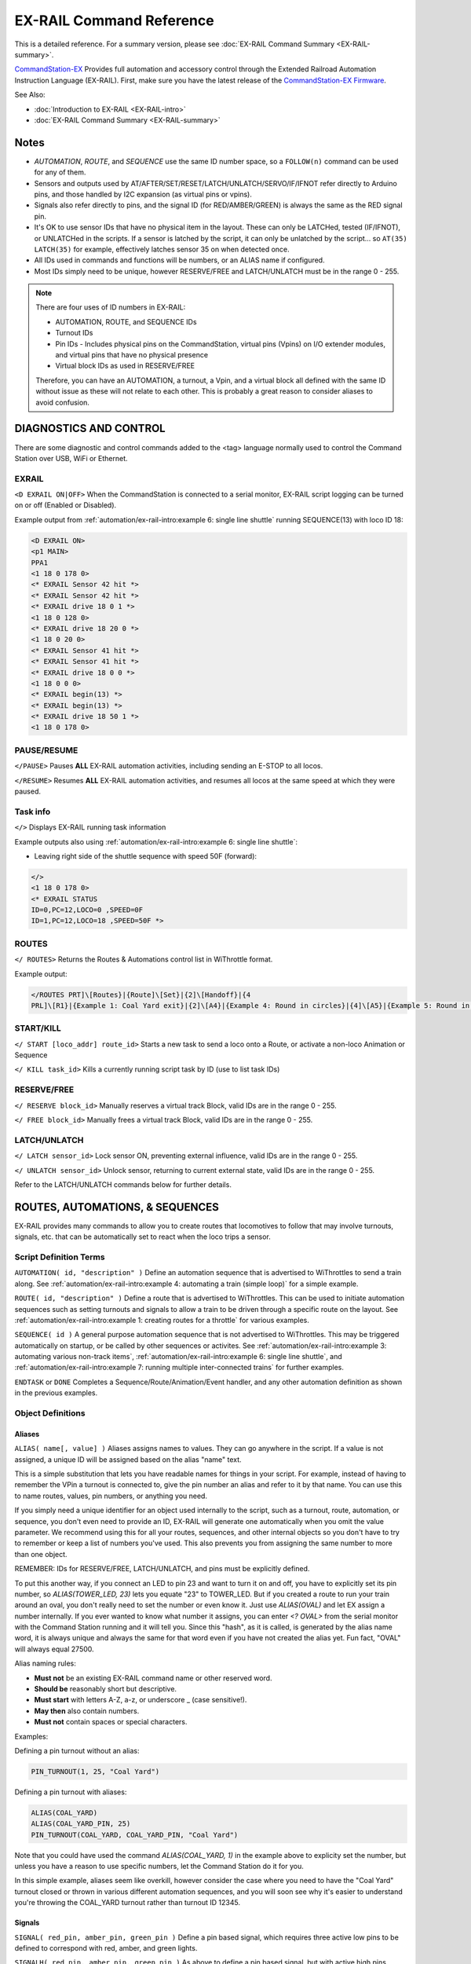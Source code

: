 **************************
EX-RAIL Command Reference
**************************

This is a detailed reference. For a summary version, please see :doc:`EX-RAIL Command Summary <EX-RAIL-summary>`.

`CommandStation-EX <https://github.com/DCC-EX/CommandStation-EX>`_ Provides full automation and accessory control through the Extended Railroad Automation Instruction Language (EX-RAIL). First, make sure you have the latest release of the `CommandStation-EX Firmware <https://github.com/DCC-EX/CommandStation-EX>`_.

See Also:

- :doc:`Introduction to EX-RAIL <EX-RAIL-intro>` 
- :doc:`EX-RAIL Command Summary <EX-RAIL-summary>`

Notes
======


- *AUTOMATION*, *ROUTE*, and *SEQUENCE* use the same ID number space, so a ``FOLLOW(n)`` command can be used for any of them.
- Sensors and outputs used by AT/AFTER/SET/RESET/LATCH/UNLATCH/SERVO/IF/IFNOT refer directly to Arduino pins, and those handled by I2C expansion (as virtual pins or vpins).
- Signals also refer directly to pins, and the signal ID (for RED/AMBER/GREEN) is always the same as the RED signal pin.
- It's OK to use sensor IDs that have no physical item in the layout. These can only be LATCHed, tested (IF/IFNOT), or UNLATCHed in the scripts. If a sensor is latched by the script, it can only be unlatched by the script… so ``AT(35) LATCH(35)`` for example, effectively latches sensor 35 on when detected once.
- All IDs used in commands and functions will be numbers, or an ALIAS name if configured.
- Most IDs simply need to be unique, however RESERVE/FREE and LATCH/UNLATCH must be in the range 0 - 255.

.. note:: 

  There are four uses of ID numbers in EX-RAIL:

  - AUTOMATION, ROUTE, and SEQUENCE IDs
  - Turnout IDs
  - Pin IDs - Includes physical pins on the CommandStation, virtual pins (Vpins) on I/O extender modules, and virtual pins that have no physical presence
  - Virtual block IDs as used in RESERVE/FREE

  Therefore, you can have an AUTOMATION, a turnout, a Vpin, and a virtual block all defined with the same ID without issue as these will not relate to each other. This is probably a great reason to consider aliases to avoid confusion.

DIAGNOSTICS AND CONTROL
========================

There are some diagnostic and control commands added to the <tag> language normally used to control the Command Station over USB, WiFi or Ethernet.

EXRAIL
_______

``<D EXRAIL ON|OFF>`` When the CommandStation is connected to a serial monitor, EX-RAIL script logging can be turned on or off (Enabled or Disabled).

Example output from :ref:`automation/ex-rail-intro:example 6: single line shuttle` running SEQUENCE(13) with loco ID 18:

.. code-block:: 

  <D EXRAIL ON>
  <p1 MAIN>
  PPA1
  <1 18 0 178 0>
  <* EXRAIL Sensor 42 hit *>
  <* EXRAIL Sensor 42 hit *>
  <* EXRAIL drive 18 0 1 *>
  <1 18 0 128 0>
  <* EXRAIL drive 18 20 0 *>
  <1 18 0 20 0>
  <* EXRAIL Sensor 41 hit *>
  <* EXRAIL Sensor 41 hit *>
  <* EXRAIL drive 18 0 0 *>
  <1 18 0 0 0>
  <* EXRAIL begin(13) *>
  <* EXRAIL begin(13) *>
  <* EXRAIL drive 18 50 1 *>
  <1 18 0 178 0>
  
PAUSE/RESUME
_____________

``</PAUSE>`` Pauses **ALL** EX-RAIL automation activities, including sending an E-STOP to all locos.

``</RESUME>`` Resumes **ALL** EX-RAIL automation activities, and resumes all locos at the same speed at which they were paused.

Task info
__________

``</>`` Displays EX-RAIL running task information

Example outputs also using :ref:`automation/ex-rail-intro:example 6: single line shuttle`:

* Leaving right side of the shuttle sequence with speed 50F (forward):

.. code-block:: 
  
  </>
  <1 18 0 178 0>
  <* EXRAIL STATUS
  ID=0,PC=12,LOCO=0 ,SPEED=0F
  ID=1,PC=12,LOCO=18 ,SPEED=50F *>

ROUTES
_______

``</ ROUTES>``	Returns the Routes & Automations control list in WiThrottle format.

Example output:

.. code-block:: 

  </ROUTES PRT]\[Routes}|{Route]\[Set}|{2]\[Handoff}|{4
  PRL]\[R1}|{Example 1: Coal Yard exit}|{2]\[A4}|{Example 4: Round in circles}|{4]\[A5}|{Example 5: Round in circles}|{4>

START/KILL
___________

``</ START [loco_addr] route_id>``	Starts a new task to send a loco onto a Route, or activate a non-loco Animation or Sequence

``</ KILL task_id>``	Kills a currently running script task by ID (use to list task IDs)

RESERVE/FREE
_____________

``</ RESERVE block_id>``	Manually reserves a virtual track Block, valid IDs are in the range 0 - 255.

``</ FREE block_id>``	Manually frees a virtual track Block, valid IDs are in the range 0 - 255.

LATCH/UNLATCH
______________

``</ LATCH sensor_id>``	Lock sensor ON, preventing external influence, valid IDs are in the range 0 - 255.

``</ UNLATCH sensor_id>``	Unlock sensor, returning to current external state, valid IDs are in the range 0 - 255.

Refer to the LATCH/UNLATCH commands below for further details.

ROUTES, AUTOMATIONS, & SEQUENCES
=================================

EX-RAIL provides many commands to allow you to create routes that locomotives to follow that may involve turnouts, signals, etc. that can be automatically set to react when the loco trips a sensor.

Script Definition Terms
________________________

``AUTOMATION( id, "description" )``	Define an automation sequence that is advertised to WiThrottles to send a train along. See :ref:`automation/ex-rail-intro:example 4: automating a train (simple loop)` for a simple example.

``ROUTE( id, "description" )``	Define a route that is advertised to WiThrottles. This can be used to initiate automation sequences such as setting turnouts and signals to allow a train to be driven through a specific route on the layout. See :ref:`automation/ex-rail-intro:example 1: creating routes for a throttle` for various examples.

``SEQUENCE( id )``	A general purpose automation sequence that is not advertised to WiThrottles. This may be triggered automatically on startup, or be called by other sequences or activites. See :ref:`automation/ex-rail-intro:example 3: automating various non-track items`, :ref:`automation/ex-rail-intro:example 6: single line shuttle`, and :ref:`automation/ex-rail-intro:example 7: running multiple inter-connected trains` for further examples.

``ENDTASK`` or ``DONE``	Completes a Sequence/Route/Animation/Event handler, and any other automation definition as shown in the previous examples.

Object Definitions
___________________

Aliases
^^^^^^^^

``ALIAS( name[, value] )``	Aliases assigns names to values. They can go anywhere in the script. If a value is not assigned, a unique ID will be assigned based on the alias "name" text.

This is a simple substitution that lets you have readable names for things in your script. For example, instead of having to remember the VPin a turnout is connected to, give the pin number an alias and refer to it by that name. You can use this to name routes, values, pin numbers, or anything you need.

If you simply need a unique identifier for an object used internally to the script, such as a turnout, route, automation, or sequence, you don't even need to provide an ID, EX-RAIL will generate one automatically when you omit the value parameter. We recommend using this for all your routes, sequences, and other internal objects so you don't have to try to remember or keep a list of numbers you've used. This also prevents you from assigning the same number to more than one object.

REMEMBER: IDs for RESERVE/FREE, LATCH/UNLATCH, and pins must be explicitly defined.

To put this another way, if you connect an LED to pin 23 and want to turn it on and off, you have to explicitly set its pin number, so `ALIAS(TOWER_LED, 23)` lets you equate "23" to TOWER_LED. But if you created a route to run your train around an oval, you don't really need to set the number or even know it. Just use `ALIAS(OVAL)` and let EX assign a number internally. If you ever wanted to know what number it assigns, you can enter `<? OVAL>` from the serial monitor with the Command Station running and it will tell you. Since this "hash", as it is called, is generated by the alias name word, it is always unique and always the same for that word even if you have not created the alias yet. Fun fact, "OVAL" will always equal 27500.

Alias naming rules:

- **Must not** be an existing EX-RAIL command name or other reserved word.
- **Should be** reasonably short but descriptive.
- **Must start** with letters A-Z, a-z, or underscore _ (case sensitive!).
- **May then** also contain numbers.
- **Must not** contain spaces or special characters.

Examples:

Defining a pin turnout without an alias:

.. code-block:: cpp

  PIN_TURNOUT(1, 25, "Coal Yard")

Defining a pin turnout with aliases:

.. code-block:: cpp
  
  ALIAS(COAL_YARD)
  ALIAS(COAL_YARD_PIN, 25)
  PIN_TURNOUT(COAL_YARD, COAL_YARD_PIN, "Coal Yard")

Note that you could have used the command `ALIAS(COAL_YARD, 1)` in the example above to explicity set the number, but unless you have a reason to use specific numbers, let the Command Station do it for you. 

In this simple example, aliases seem like overkill, however consider the case where you need to have the "Coal Yard" turnout closed or thrown in various different automation sequences, and you will soon see why it's easier to understand you're throwing the COAL_YARD turnout rather than turnout ID 12345.

Signals
^^^^^^^^

``SIGNAL( red_pin, amber_pin, green_pin )``	Define a pin based signal, which requires three active low pins to be defined to correspond with red, amber, and green lights.

``SIGNALH( red_pin, amber_pin, green_pin )`` As above to define a pin based signal, but with active high pins instead.

For both the SIGNAL/SIGNALH commands, signal colour is set using the pin defined for the red pin. If the signal only has two colours (eg. RED/GREEN), set the unused colour's pin to 0.

``SERVO_SIGNAL( vpin, red_pos, amber_pos, green_pos )`` Define a servo based signal, such as semaphore signals. Each position is an angle to turn the servo to, similar to the SERVO/SERVO2 commands, and SERVO_TURNOUT.

Signal examples:

.. code-block:: cpp

  SIGNAL(25, 26, 27)                // Active low red/amber/green signal using pins 25/26/27 directly on the CommandStation.
  SIGNALH(164 ,0, 165)              // Active high red/green signal using the first two pins of an MCP23017 I/O expander module.
  SERVO_SIGNAL(101, 100, 250, 400)  // Servo based signal using the first PCA9685 servo module.

  GREEN(25)                         // Sets our active low signal to green.
  GREEN(164)                         // Sets our active high signal to green.
  GREEN(101)                        // Sets our servo based signal to green.

Turnouts
^^^^^^^^^

All the below turnout definitions will define turnouts that are advertised to WiThrottle apps, Engine Driver, and JMRI, unless the HIDDEN keyword is used.

"description" is an optional parameter, and must be enclosed in quotes "". If you don't wish this turnout to be advertised to throttles, then substitute the word HIDDEN (with no "") instead of the description.

``TURNOUT( id, addr, sub_addr [, "description"] )``	Define a DCC accessory turnout. Note that DCC linear addresses are not supported, and must be converted to address/subaddress in order to be defined. Refer to the :ref:`reference/downloads/documents:stationary decoder address table (xlsx spreadsheet)` for help on these conversions.

``PIN_TURNOUT( id, pin [, "description"] )``	Define a pin operated turnout. When sending a CLOSE command, the pin will be HIGH, and a THROW command will set the pin LOW.

``SERVO_TURNOUT( id, pin, active_angle, inactive_angle, profile [, "description"] )``	Define a servo turnout. "active_angle" is for THROW, "inactive_angle" is for CLOSE, and profile is one of Instant, Fast, Medium, Slow or Bounce (although clearly we don't recommend Bounce for turnouts!). Refer to :doc:`/reference/hardware/servo-module` for more information.

``VIRTUAL_TURNOUT( id [, "description"] )`` Define a virtual turnout, which is backed by another automation sequence. For a good example of this refer to :ref:`automation/ex-rail-intro:realistic turnout sequeunces`.

Examples:

.. code-block:: cpp

  TURNOUT(100, 26, 0, "Coal Yard")                  // DCC accessory turnout at linear address 101.
  PIN_TURNOUT(101, 164, "Switching Yard")           // Pin turnout on an MCP23017 I/O expander module.
  SERVO_TURNOUT(102, 102, 400, 100, Slow, HIDDEN)   // A servo turnout on a PCA9685 servo module that is hidden from throttles.
  VIRTUAL_TURNOUT(103, "Lumber Yard")               // A virtual turnout which will trigger an automation sequence when CLOSE or THROW is sent.

Flow Control Functions
_______________________

``CALL( route )``	Branch to a separate sequence, which will need to RETURN when complete.

``RETURN``	Return to the calling sequence when completed (no DONE required).

Say, for example, you have an AUTOMATION you initiate the sends a train through your layout with multiple station stops, and you want to do the same things at each station.

You could write a very long AUTOMATION sequence to do this, or you could write the sound SEQUENCE once, then call it at each station:

.. code-block:: cpp

  AUTOMATION(21, "Station loop")    // Our station loop sequence
    FWD(30)
    AT(101)                         // At station 1 entrance sensor, call our sequence
    CALL(22)
    AT(102)                         // At station 2 entrance sensor, call our sequence
    CALL(22)
    AT(103)                         // At station 3 entrance sensor, call our sequence
    CALL(22)
    AT(104)                         // At station 4 entrance sensor, call our sequence
    CALL(22)
    FOLLOW(21)                      // Keep looping through the stations (see FOLLOW command reference below)

  SEQUENCE(22, "Station sequence")  // Our station sequence
    FON(F2)                         // Blow the horn
    FON(F3)                         // Break squeal
    STOP                            // Stop at the station
    FON(F4)                         // Let out a hiss from the air breaks for a second
    DELAY(1000)
    FOFF(F4)
    DELAYRANDOM(2000, 10000)        // Wait between 2 and 10 seconds for passengers
    FON(F2)                         // Blow the horn again
    FWD(30)                         // On our way to the next station
    RETURN                          // Return to the calling sequence

``FOLLOW( route )``	Branch or Follow a numbered sequence. This lets us do clever things like performing a different sequence depending on whether a turnout is CLOSED or THROWN, as well as simple things such as the example above where we keep looping through the same sequence.

For example:

.. code-block:: cpp

  AUTOMATION(23, "Choose your own adventure") // This let's someone control the sequence by throwing a turnout (or not)
    FWD(30)
    AFTER(105)
    IFTHROWN(106)
      FOLLOW(24)
    ELSE
      FOLLOW(25)
    ENDIF
    DONE

  SEQUENCE(24, "Adventure 1")                 // Quite a boring adventure to stop in a siding after sensor 106 has activated/deactivated
    AFTER(106)
    FON(F2)
    FON(F3)
    STOP
    DONE

  SEQUENCE(25, "Adventure 2")                 // If we don't throw the turnout, let's do our station loop from the example above
    FOLLOW(21)

``DELAY( delay )``	Delay a number of milliseconds

``DELAYMINS( delay )``	Delay a number of minutes

Delay examples:

.. code-block:: cpp

  ONCLOSE(102)      // When turnout 102 closed, wait 2 seconds, then set signal 101 green.
    DELAY(2000)
    GREEN(101)
    DONE

  AT(123)           // When sensor 123 is activated, set signal 102 red, wait 1 minute, then set signal 102 green.
    RED(102)
    DELAYMINS(1)
    GREEN(102)
    DONE

``DELAYRANDOM( min_delay, max_delay )``	Delay a random time between min and max milliseconds, see :ref:`automation/ex-rail-intro:example 7: running multiple inter-connected trains` for good examples.

``IF( sensor_id )``	If sensor activated or latched, continue. Otherwise skip to ELSE or matching ENDIF

``IFNOT( sensor_id )``	If sensor NOT activated and NOT latched, continue. Otherwise skip to ELSE or matching ENDIF

``IFGTE( sensor_id, value )``	Test if analog pin reading is greater than or equal to value (>=)

``IFLT( sensor_id, value )``	Test if analog pin reading is less than value (<)

``IFRANDOM( percent )``	Runs commands in IF block a random percentage of the time

``IFCLOSED( turnout_id )``	Check if turnout is closed

``IFTHROWN( turnout_id )``	Test if turnout is thrown

``IFRESERVE( block )``	If block is NOT reserved, reserves it and run commands in IF block. Otherwise, skip to matching ENDIF

``IFTIMEOUT``	Tests if "timed out" flag has been set by an ATTIMEOUT sensor reading attempt

``IFRED( signal_id )`` Test if signal is red

``IFAMBER( signal_id )`` Test if signal is amber

``IFGREEN( signal_id )`` Test if signal is green

``ELSE``	Provides alternative logic to any IF related command returning False

``ENDIF``	Required to end an IF/IFNOT/etc (Used in all IF.. functions)

Command Station Functions
__________________________

``POWERON`` Power on track and UNJOIN (not yet implemented)

``POWEROFF``	Power off track

``JOIN``	Joins PROG and MAIN track outputs to send the same MAIN DCC signal

``UNJOIN``	Disconnect prog track from main

``READ_LOCO``	Read loco ID from prog track

``POM( cv, value )``	Program CV value on main

``LCD( row, msg )``	Write message on LCD/OLED if fitted

``BROADCAST( msg )`` Broadcast to all throttles/JMRI on serial and WiFi

``PRINT( msg )``	Print diagnostic message to Serial Monitor

``SERIAL( msg )``	Writes direct to Serial (Serial0/USB)

``SERIAL1( msg )``	Writes direct to Serial1

``SERIAL2( msg )``	Wri1tes direct to Seria2

``SERIAL3( msg )``	Writes direct to Serial3

EX-RAIL Functions
__________________

``PAUSE``	E-STOP all locos and PAUSE all other EX-RAIL tasks until RESUMEd

``RESUME``	Resume all paused tasks, including loco movement

``RESERVE( block_id )``	Reserve a block (0-255). If already reserved, current loco will STOP and script waits for block to become free

``FREE( block_id )``	Free previously reserved block

``START( sequence_id )``	Start a new task to execute a route or sequence

``SETLOCO( loco )``	Set the loco address for this task

``SENDLOCO( cab, route )``	Start a new task send a given loco along given route/sequence

``AUTOSTART``	A task is automatically started at this point during startup

``DRIVE( analog_pin )``	Not complete, DO NOT USE

``ROSTER( cab, name, func_map )``	Provide roster info for WiThrottle

Loco DCC Functions
___________________

``ESTOP``	Emergency stop loco

``FWD( speed )``	Drive loco forward at DCC speed 0-127 (1=ESTOP)

``REV( speed )``	Drive logo in reverse at DCC speed 0-127 (1=ESTOP)

``SPEED( speed )``	Drive loco in current direction at DCC speed (0-127)

``STOP``	Set loco speed to 0 (same as SPEED(0) )

``FON( func )``	Turn on loco function

``FOFF( func )``	Turn off loco function

``INVERT_DIRECTION``	Switches FWD/REV meaning for this loco

Sensor input and Event Handlers 
________________________________

``AT( sensor_id )``	Wait until sensor is active/triggered

``ATTIMEOUT( sensor_id, timeout_ms )``	Wait until sensor is active/triggered, or if the timer runs out, then continue and set a testable "timed out" flag

``ATGTE( analogpin, value )``  Waits for analog pin to reach value

``ATLT ( analogpin, value )`` Waits for analog pin to go below value

``AFTER( sensor_id )``	Waits for sensor to trigger and then go off for 0.5 seconds

``LATCH( sensor_id )``	Latches a sensor on (Sensors 0-255 only).

``UNLATCH( sensor_id )``	Remove LATCH on sensor.

LATCH/UNLATCH can be used to maintain the state of a sensor, or can also be used to trigger a virtual sensor to act as a state flag for EX-RAIL. As this effects the state of a sensor, it can be tested via IF/IFNOT and will also work with AT/AFTER.

In this example, LATCH/UNLATCH is used to toggle between two different activities each time the ROUTE is selected in a WiThrottle:

.. code-block::

  TURNOUT(17, 30, 1, "Bay to Shed") // DCC turnout with linear address 117

  ALIAS(BayExitStarter, 107)        // Starter Signal with Route board
  ALIAS(ROUTE_TOGGLE, 11)           // State flag to toggle

  ROUTE(11, "Bay to Shed")
    IF(ROUTE_TOGGLE)             // If ROUTE_TOGGLE is active, reset the route
      DEACTIVATEL(BayExitStarter)
      DELAY(20)
      CLOSE(17)
      UNLATCH(ROUTE_TOGGLE)           // UNLATCH (Clear) ROUTE_TOGGLE
    ELSE                            // LATCH is not active, so set route and LATCH
      THROW(17)
      DELAY(20)
      ACTIVATEL(BayExitStarter)
      LATCH(ROUTE_TOGGLE)         // LATCH ROUTE_TOGGLE to indicate route set
    ENDIF
  DONE

``ONCLOSE( turnout_id )``	Event handler for turnout close. Note that there can be only one defined ONCLOSE event for a specific turnout.

``ONTHROW( turnout_id )``	Event handler for turnout thrown. Note that there can be only one defined ONCLOSE event for a specific turnout.

``ONACTIVATE( addr, sub_addr )``	Event handler for 2 part DCC accessory packet value 1

``ONACTIVATEL( linear )``	Event handler for linear DCC accessory packet value 1

``ONDEACTIVATE( addr, sub_addr )``	Event handler for 2 part DCC accessory packet value 0

``ONDEACTIVATEL( linear )``	Event handler for linear DCC accessory packet value 0

All the above "ON" commands are event handlers that trigger a sequence of commands to run when the event occurs. These can vary from the most basic tasks such as setting signals when turnouts are closed or thrown, to triggering complete automation sequences via a DCC accessory decoder.

``WAITFOR( pin )``	The WAITFOR() command instructs EX-RAIL to wait for a servo motion to complete prior to continuing.

A couple of examples:

.. code-block:: cpp

  // First example defines a servo turnout for the coal yard and a signal for the main line.
  TURNOUT(100, 26, 0, "Coal Yard")
  SIGNAL(25, 26, 27)

  // When our turnout is closed, the main line is open, so the signal is green.
  ONCLOSE(100)
    GREEN(25)
  DONE

  // When our turnout is closed, the main line is interrupted, so the signal is red.
  ONTHROW(100)
    RED(25)
  DONE

  // This example triggers an automation sequence when a DCC accessory decoder is activated, including waiting for SERVO motions to complete.
  ONACTIVATEL(100)            // Activating DCC accessory decoder with linear address 100 commences the sequence.
    SERVO(101, 400, Slow)     // Move the first servo and wait.
    WAITFOR(101)
    SERVO(102, 300, Medium)   // Move the second servo and wait.
    WAITFOR(102)
    SET(165)                  // Activate a Vpin to turn an LED on.
    SET(166)                  // Activate a second Vpin to turn a second LED on.
  DONE

Action Output Functions
________________________

``SET( pin )``	Set an output pin HIGH

``RESET( pin )``	Reset output pin (set to LOW)

``CLOSE( turnout_id )``	Close a defined turnout

``THROW( id )``	Throw a defined turnout

``GREEN( signal_id )``	Set a defined signal to GREEN (see SIGNAL)

``AMBER( signal_id )``	Set a defined signal to Amber. (See SIGNAL)

``RED( signal_id )``	Set defined signal to Red (See SIGNAL)

``FADE( pin, value, ms )``	Fade an LED on a servo driver to given value taking given time

``LCN( msg )``	Send message to LCN Accessory Network

``SERVO( id, position, profile )``	Move an animation servo. Do NOT use for Turnouts. (profile is one of Instant, Fast, Medium, Slow or Bounce)

``SERVO2( id, position, duration )``	Move an animation servo taking duration in ms. Do NOT use for Turnouts

``XFON( cab, func )``	Send DCC function ON to specific cab (eg coach lights) Not for Loco use - use FON instead!

``XFOFF( cab, func )``	Send DCC function OFF to specific cab (eg coach lights) Not for Loco use - use FON instead!

``ACTIVATE( addr, sub_addr )``	Sends a DCC accessory packet with value 1

``ACTIVATEL( linear )``	Sends a DCC accessory packet with value 1 to a linear address

``DEACTIVATE( addr, sub_addr )``	Sends a DCC accessory packet with value 0

``DEACTIVATEL( addr )``	Sends a DCC accessory packet with value 0 to a linear address